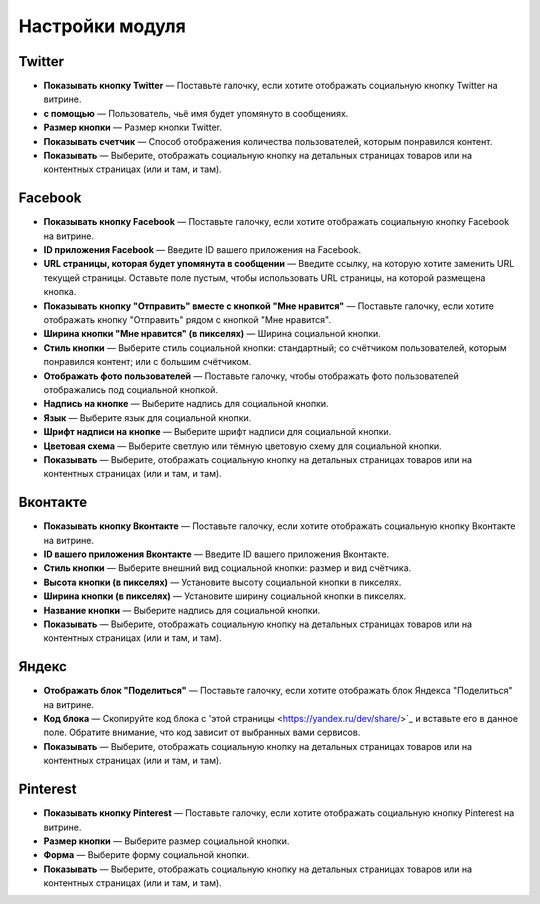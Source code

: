 ****************
Настройки модуля
****************

Twitter
*******

*	**Показывать кнопку Twitter** — Поставьте галочку, если хотите отображать социальную кнопку Twitter на витрине.
*	**с помощью** — Пользователь, чьё имя будет упомянуто в сообщениях.
*	**Размер кнопки** — Размер кнопки Twitter.
*	**Показывать счетчик** — Способ отображения количества пользователей, которым понравился контент.
*	**Показывать** — Выберите, отображать социальную кнопку на детальных страницах товаров или на контентных страницах (или и там, и там).

Facebook
********

*	**Показывать кнопку Facebook** — Поставьте галочку, если хотите отображать социальную кнопку Facebook на витрине.
*	**ID приложения Facebook** — Введите ID вашего приложения на Facebook.
*	**URL страницы, которая будет упомянута в сообщении**  — Введите ссылку, на которую хотите заменить URL текущей страницы. Оставьте поле пустым, чтобы использовать URL страницы, на которой размещена кнопка.
*	**Показывать кнопку "Отправить" вместе с кнопкой "Мне нравится"** — Поставьте галочку, если хотите отображать кнопку "Отправить" рядом с кнопкой "Мне нравится".
*	**Ширина кнопки "Мне нравится" (в пикселях)** — Ширина социальной кнопки.
*	**Стиль кнопки** — Выберите стиль социальной кнопки: стандартный; со счётчиком пользователей, которым понравился контент; или с большим счётчиком.
*	**Отображать фото пользователей** — Поставьте галочку, чтобы отображать фото пользователей отображались под социальной кнопкой.
*	**Надпись на кнопке** — Выберите надпись для социальной кнопки.
*	**Язык** — Выберите язык для социальной кнопки.
*	**Шрифт надписи на кнопке** — Выберите шрифт надписи для социальной кнопки.
*	**Цветовая схема** — Выберите светлую или тёмную цветовую схему для социальной кнопки.
*	**Показывать** — Выберите, отображать социальную кнопку на детальных страницах товаров или на контентных страницах (или и там, и там).

Вконтакте
*********

*	**Показывать кнопку Вконтакте** — Поставьте галочку, если хотите отображать социальную кнопку Вконтакте на витрине.
*	**ID вашего приложения Вконтакте** — Введите ID вашего приложения Вконтакте.
*	**Стиль кнопки** — Выберите внешний вид социальной кнопки: размер и вид счётчика. 
*	**Высота кнопки (в пикселях)** — Установите высоту социальной кнопки в пикселях.
*	**Ширина кнопки (в пикселях)** — Установите ширину социальной кнопки в пикселях.
*	**Название кнопки** — Выберите надпись для социальной кнопки.
*	**Показывать** — Выберите, отображать социальную кнопку на детальных страницах товаров или на контентных страницах (или и там, и там).

Яндекс
******

*	**Отображать блок "Поделиться"** — Поставьте галочку, если хотите отображать блок Яндекса "Поделиться" на витрине.
*	**Код блока** — Скопируйте код блока с 'этой страницы <https://yandex.ru/dev/share/>`_ и вставьте его в данное поле. Обратите внимание, что код зависит от выбранных вами сервисов.
*	**Показывать** — Выберите, отображать социальную кнопку на детальных страницах товаров или на контентных страницах (или и там, и там).

Pinterest
*********

*	**Показывать кнопку Pinterest** — Поставьте галочку, если хотите отображать социальную кнопку Pinterest на витрине.
*	**Размер кнопки** — Выберите размер социальной кнопки.
*	**Форма** — Выберите форму социальной кнопки.
*	**Показывать** — Выберите, отображать социальную кнопку на детальных страницах товаров или на контентных страницах (или и там, и там).